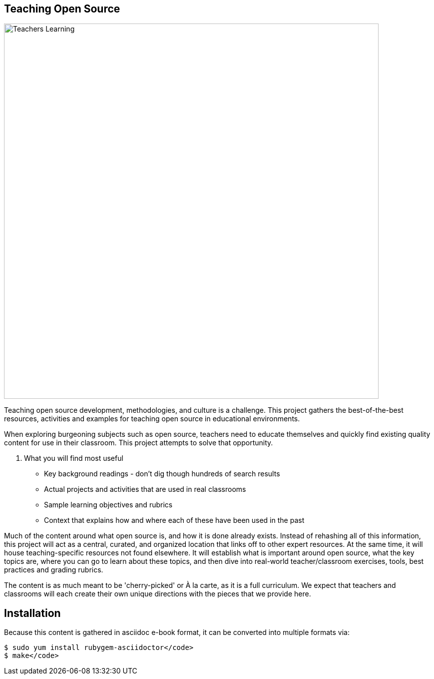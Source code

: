 == Teaching Open Source

image::images/teachersLearning.jpg[Teachers Learning, 750]

Teaching open source development, methodologies, and culture is a challenge. This project gathers the best-of-the-best resources, activities and examples for teaching open source in educational environments.

When exploring burgeoning subjects such as open source, teachers need to educate themselves and quickly find existing quality content for use in their classroom. This project attempts to solve that opportunity.

. What you will find most useful
  * Key background readings - don't dig though hundreds of search results
  * Actual projects and activities that are used in real classrooms
  * Sample learning objectives and rubrics
  * Context that explains how and where each of these have been used in the past

Much of the content around what open source is, and how it is done already exists. Instead of rehashing all of this information, this project will act as a central, curated, and organized location that links off to other expert resources. At the same time, it will house teaching-specific resources not found elsewhere. It will establish what is important around open source, what the key topics are, where you can go to learn about these topics, and then dive into real-world teacher/classroom exercises, tools, best practices and grading rubrics.

The content is as much meant to be 'cherry-picked' or À la carte, as it is a full curriculum. We expect that teachers and classrooms will each create their own unique directions with the pieces that we provide here.

== Installation

Because this content is gathered in asciidoc e-book format, it can be converted into multiple formats via:

----
$ sudo yum install rubygem-asciidoctor</code>
$ make</code>
----
